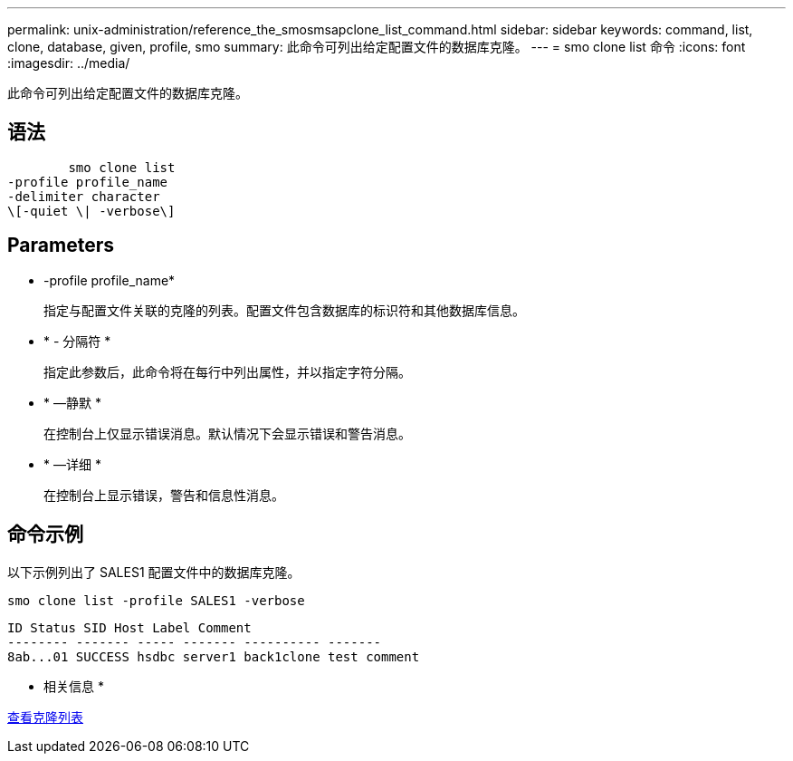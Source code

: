 ---
permalink: unix-administration/reference_the_smosmsapclone_list_command.html 
sidebar: sidebar 
keywords: command, list, clone, database, given, profile, smo 
summary: 此命令可列出给定配置文件的数据库克隆。 
---
= smo clone list 命令
:icons: font
:imagesdir: ../media/


[role="lead"]
此命令可列出给定配置文件的数据库克隆。



== 语法

[listing]
----

        smo clone list
-profile profile_name
-delimiter character
\[-quiet \| -verbose\]
----


== Parameters

* -profile profile_name*
+
指定与配置文件关联的克隆的列表。配置文件包含数据库的标识符和其他数据库信息。

* * - 分隔符 *
+
指定此参数后，此命令将在每行中列出属性，并以指定字符分隔。

* * —静默 *
+
在控制台上仅显示错误消息。默认情况下会显示错误和警告消息。

* * —详细 *
+
在控制台上显示错误，警告和信息性消息。





== 命令示例

以下示例列出了 SALES1 配置文件中的数据库克隆。

[listing]
----
smo clone list -profile SALES1 -verbose
----
[listing]
----
ID Status SID Host Label Comment
-------- ------- ----- ------- ---------- -------
8ab...01 SUCCESS hsdbc server1 back1clone test comment
----
* 相关信息 *

xref:task_viewing_a_list_of_clones.adoc[查看克隆列表]
